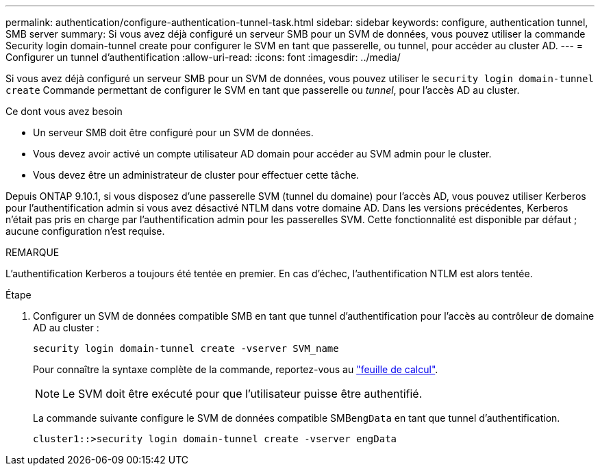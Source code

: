---
permalink: authentication/configure-authentication-tunnel-task.html 
sidebar: sidebar 
keywords: configure, authentication tunnel, SMB server 
summary: Si vous avez déjà configuré un serveur SMB pour un SVM de données, vous pouvez utiliser la commande Security login domain-tunnel create pour configurer le SVM en tant que passerelle, ou tunnel, pour accéder au cluster AD. 
---
= Configurer un tunnel d'authentification
:allow-uri-read: 
:icons: font
:imagesdir: ../media/


[role="lead"]
Si vous avez déjà configuré un serveur SMB pour un SVM de données, vous pouvez utiliser le `security login domain-tunnel create` Commande permettant de configurer le SVM en tant que passerelle ou _tunnel_, pour l'accès AD au cluster.

.Ce dont vous avez besoin
* Un serveur SMB doit être configuré pour un SVM de données.
* Vous devez avoir activé un compte utilisateur AD domain pour accéder au SVM admin pour le cluster.
* Vous devez être un administrateur de cluster pour effectuer cette tâche.


Depuis ONTAP 9.10.1, si vous disposez d'une passerelle SVM (tunnel du domaine) pour l'accès AD, vous pouvez utiliser Kerberos pour l'authentification admin si vous avez désactivé NTLM dans votre domaine AD. Dans les versions précédentes, Kerberos n'était pas pris en charge par l'authentification admin pour les passerelles SVM. Cette fonctionnalité est disponible par défaut ; aucune configuration n'est requise.

.REMARQUE
L'authentification Kerberos a toujours été tentée en premier. En cas d'échec, l'authentification NTLM est alors tentée.

.Étape
. Configurer un SVM de données compatible SMB en tant que tunnel d'authentification pour l'accès au contrôleur de domaine AD au cluster :
+
`security login domain-tunnel create -vserver SVM_name`

+
Pour connaître la syntaxe complète de la commande, reportez-vous au link:config-worksheets-reference.html["feuille de calcul"].

+
[NOTE]
====
Le SVM doit être exécuté pour que l'utilisateur puisse être authentifié.

====
+
La commande suivante configure le SVM de données compatible SMB``engData`` en tant que tunnel d'authentification.

+
[listing]
----
cluster1::>security login domain-tunnel create -vserver engData
----


